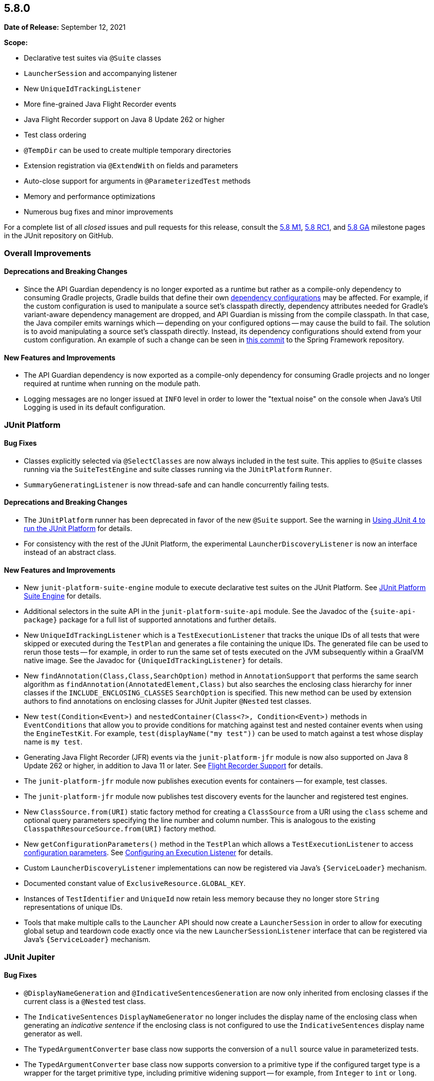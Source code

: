 [[release-notes-5.8.0]]
== 5.8.0

*Date of Release:* September 12, 2021

*Scope:*

* Declarative test suites via `@Suite` classes
* `LauncherSession` and accompanying listener
* New `UniqueIdTrackingListener`
* More fine-grained Java Flight Recorder events
* Java Flight Recorder support on Java 8 Update 262 or higher
* Test class ordering
* `@TempDir` can be used to create multiple temporary directories
* Extension registration via `@ExtendWith` on fields and parameters
* Auto-close support for arguments in `@ParameterizedTest` methods
* Memory and performance optimizations
* Numerous bug fixes and minor improvements

For a complete list of all _closed_ issues and pull requests for this release, consult the
link:{junit5-repo}+/milestone/51?closed=1+[5.8 M1],
link:{junit5-repo}+/milestone/55?closed=1+[5.8 RC1], and
link:{junit5-repo}+/milestone/57?closed=1+[5.8 GA] milestone pages in the JUnit repository
on GitHub.


[[release-notes-5.8.0-overall-improvements]]
=== Overall Improvements

==== Deprecations and Breaking Changes

* Since the API Guardian dependency is no longer exported as a runtime but rather as a
  compile-only dependency to consuming Gradle projects, Gradle builds that define their own
  https://docs.gradle.org/current/userguide/declaring_dependencies.html#sec:what-are-dependency-configurations[dependency configurations]
  may be affected. For example, if the custom configuration is used to manipulate a source
  set's classpath directly, dependency attributes needed for Gradle's variant-aware
  dependency management are dropped, and API Guardian is missing from the compile
  classpath. In that case, the Java compiler emits warnings which -- depending on your
  configured options -- may cause the build to fail. The solution is to avoid manipulating
  a source set's classpath directly. Instead, its dependency configurations should extend
  from your custom configuration. An example of such a change can be seen in
  https://github.com/spring-projects/spring-framework/commit/d23afea168b8360d08bf296ac2189239ab9db7fc[this commit]
  to the Spring Framework repository.

==== New Features and Improvements

* The API Guardian dependency is now exported as a compile-only dependency for consuming
  Gradle projects and no longer required at runtime when running on the module path.
* Logging messages are no longer issued at `INFO` level in order to lower the "textual
  noise" on the console when Java's Util Logging is used in its default configuration.


[[release-notes-5.8.0-junit-platform]]
=== JUnit Platform

==== Bug Fixes

* Classes explicitly selected via `@SelectClasses` are now always included in the test
  suite. This applies to `@Suite` classes running via the `SuiteTestEngine` and suite
  classes running via the `JUnitPlatform` `Runner`.
* `SummaryGeneratingListener` is now thread-safe and can handle concurrently failing tests.

==== Deprecations and Breaking Changes

* The `JUnitPlatform` runner has been deprecated in favor of the new `@Suite` support. See
  the warning in <<../user-guide/index.adoc#running-tests-junit-platform-runner, Using
  JUnit 4 to run the JUnit Platform>> for details.
* For consistency with the rest of the JUnit Platform, the experimental
  `LauncherDiscoveryListener` is now an interface instead of an abstract class.

==== New Features and Improvements

* New `junit-platform-suite-engine` module to execute declarative test suites on the JUnit
  Platform. See <<../user-guide/index.adoc#junit-platform-suite-engine, JUnit Platform
  Suite Engine>> for details.
* Additional selectors in the suite API in the `junit-platform-suite-api` module. See the
  Javadoc of the `{suite-api-package}` package for a full list of supported annotations
  and further details.
* New `UniqueIdTrackingListener` which is a `TestExecutionListener` that tracks the unique
  IDs of all tests that were skipped or executed during the `TestPlan` and generates a
  file containing the unique IDs. The generated file can be used to rerun those tests --
  for example, in order to run the same set of tests executed on the JVM subsequently
  within a GraalVM native image. See the Javadoc for `{UniqueIdTrackingListener}` for
  details.
* New `findAnnotation(Class,Class,SearchOption)` method in `AnnotationSupport` that
  performs the same search algorithm as `findAnnotation(AnnotatedElement,Class)` but also
  searches the enclosing class hierarchy for inner classes if the
  `INCLUDE_ENCLOSING_CLASSES` `SearchOption` is specified. This new method can be used by
  extension authors to find annotations on enclosing classes for JUnit Jupiter `@Nested`
  test classes.
* New `test(Condition<Event>)` and `nestedContainer(Class<?>, Condition<Event>)` methods
  in `EventConditions` that allow you to provide conditions for matching against test and
  nested container events when using the `EngineTestKit`. For example,
  `test(displayName("my test"))` can be used to match against a test whose display name is
  `my test`.
* Generating Java Flight Recorder (JFR) events via the `junit-platform-jfr` module is now
  also supported on Java 8 Update 262 or higher, in addition to Java 11 or later. See
  <<../user-guide/index.adoc#running-tests-listeners-flight-recorder, Flight Recorder
  Support>> for details.
* The `junit-platform-jfr` module now publishes execution events for containers -- for
  example, test classes.
* The `junit-platform-jfr` module now publishes test discovery events for the launcher and
  registered test engines.
* New `ClassSource.from(URI)` static factory method for creating a `ClassSource` from a
  URI using the `class` scheme and optional query parameters specifying the line number
  and column number. This is analogous to the existing `ClasspathResourceSource.from(URI)`
  factory method.
* New `getConfigurationParameters()` method in the `TestPlan` which allows a
  `TestExecutionListener` to access
  <<../user-guide/index.adoc#running-tests-config-params, configuration parameters>>. See
  <<../user-guide/index.adoc#launcher-api-listeners-config, Configuring an Execution
  Listener>> for details.
* Custom `LauncherDiscoveryListener` implementations can now be registered via Java’s
  `{ServiceLoader}` mechanism.
* Documented constant value of `ExclusiveResource.GLOBAL_KEY`.
* Instances of `TestIdentifier` and `UniqueId` now retain less memory because they no
  longer store `String` representations of unique IDs.
* Tools that make multiple calls to the `Launcher` API should now create a
  `LauncherSession` in order to allow for executing global setup and teardown code exactly
  once via the new `LauncherSessionListener` interface that can be registered via Java’s
  `{ServiceLoader}` mechanism.


[[release-notes-5.8.0-junit-jupiter]]
=== JUnit Jupiter

==== Bug Fixes

* `@DisplayNameGeneration` and `@IndicativeSentencesGeneration` are now only inherited
  from enclosing classes if the current class is a `@Nested` test class.
* The `IndicativeSentences` `DisplayNameGenerator` no longer includes the display name of
  the enclosing class when generating an _indicative sentence_ if the enclosing class is
  not configured to use the `IndicativeSentences` display name generator as well.
* The `TypedArgumentConverter` base class now supports the conversion of a `null` source
  value in parameterized tests.
* The `TypedArgumentConverter` base class now supports conversion to a primitive type if
  the configured target type is a wrapper for the target primitive type, including
  primitive widening support -- for example, from `Integer` to `int` or `long`.
* Exceptions thrown from instances of `CloseableResource` no longer hide test failures but
  are instead reported as suppressed exceptions.

==== Deprecations and Breaking Changes

* The new `autoCloseArguments` feature in `@ParameterizedTest` may potentially be a
  breaking change for existing parameterized test methods if an argument that implements
  `java.lang.AutoCloseable` is reused for multiple invocations of the same parameterized
  test method. If your parameterized test methods start to fail when you upgrade to JUnit
  Jupiter 5.8, you can disable this feature by declaring
  `@ParameterizedTest(autoCloseArguments = false)`.
* `InvocationInterceptor.interceptDynamicTest(Invocation<Void>, ExtensionContext)` has
  been deprecated in favor of
  `InvocationInterceptor.interceptDynamicTest(Invocation<Void>, DynamicTestInvocationContext, ExtensionContext)`
  that provides access to the dynamic test executable via
  `DynamicTestInvocationContext.getExecutable()`.

==== New Features and Improvements

* Test classes can now be ordered _globally_ by supplying the fully-qualified name of a
  class implementing the `ClassOrderer` API as the value of the new
  `junit.jupiter.testclass.order.default` configuration parameter. See
  <<../user-guide/index.adoc#writing-tests-test-execution-order-classes, Class Order>> for
  details.
* `@Nested` test classes can be ordered _locally_ via the new `@TestClassOrder` annotation
  in which a `ClassOrderer` can be specified.
* `@ExtendWith` may now be used to register extensions declaratively via fields or
  parameters in test class constructors, test methods, and lifecycle methods. See
  <<../user-guide/index.adoc#extensions-registration-declarative, Declarative Extension
  Registration>> for details.
* `@RegisterExtension` fields may now be `private`.
* New `assertThrowsExactly()` method in `Assertions` which is a more strict version of
  `assertThrows()` that allows you to assert that the exception thrown is of the exact
  type specified.
* `assertDoesNotThrow()` in `Assertions` now supports suspending functions when called
  from Kotlin.
* New `assertInstanceOf()` methods which produce better error messages comparable to those
  produced by `assertThrows`. These new methods serve as a replacement for
  `assertTrue(obj instanceof X)`.
* `assertNull()` failure messages now include the actual object's type if the `toString()`
  implementation for the actual object returns `null` or `"null"`. This avoids the
  generation of confusing failure messages such as `expected <null> but was <null>`.
* `@TempDir` can now be used to create multiple temporary directories. Instead of creating
  a single temporary directory per context (i.e. test class or method) every declaration
  of the `@TempDir` annotation on a field or method parameter now results in a separate
  temporary directory. To revert to the old behavior of using a single temporary directory
  for the entire test class or method (depending on which level the annotation is used),
  you can set the `junit.jupiter.tempdir.scope` configuration parameter to `per_context`.
* `@TempDir` cleanup resets readable and executable permissions of the root temporary
  directory and any contained directories instead of failing to delete them.
* `@TempDir` fields may now be `private`.
* `DynamicTests.stream()` can now consume `Named` input and will use each name-value pair
  as the display name and value for each generated dynamic test (see
  <<../user-guide/index.adoc#writing-tests-dynamic-tests-examples,User Guide>> for details).
* New `class` URI scheme for dynamic test sources. This allows tests to be located using
  the information available in a `StackTraceElement`.
* Dynamic tests now require less memory thanks to a number of improvements to internal
  data structures.
* New `autoCloseArguments` attribute in `@ParameterizedTest` to close
  `java.lang.AutoCloseable` arguments after each invocation of the parameterized test
  method. This attribute defaults to `true`.
* Numeric literals used with `@CsvSource` or `CsvFileSource` can now be expressed using
  underscores as in some JVM languages, to improve readability of long numbers like
  `700_000_000`.
* CSV rows provided via `@CsvSource` may now start with a number sign (`#`).
* New `ignoreLeadingAndTrailingWhitespace` attributes in `@CsvSource` and `@CsvFileSource`
  (set to `true` by default) to control whether or not to trim whitespace.
* In parameterized tests using `@MethodSource` or `@ArgumentSource`, arguments can now have
  optional names (supplied via the new `Named` API). When the argument is included in the
  display name of an invocation, this name will be used instead of the value.
* Documented constant values in `org.junit.jupiter.api.parallel.Resources`.


[[release-notes-5.8.0-junit-vintage]]
=== JUnit Vintage

==== Bug Fixes

* If multiple exceptions are registered as failures for a JUnit 4 based test -- for
  example, if the `ErrorCollector` rule throws an
  `org.junit.runners.model.MultipleFailureException` -- all of those failures are now
  added as _suppressed exceptions_ in the `org.opentest4j.MultipleFailuresError` created
  by the `VintageTestEngine`. This allows users to analyze the stack trace of each failure
  when such a test fails.

==== New Features and Improvements

* The JUnit Vintage engine now requires less memory and allows for earlier garbage
  collection thanks to a number of improvements to internal data structures.
